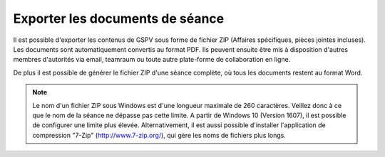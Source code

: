 Exporter les documents de séance
--------------------------------
Il est possible d'exporter les contenus de GSPV sous forme de fichier ZIP (Affaires spécifiques, pièces jointes incluses). Les documents sont automatiquement convertis au format PDF. Ils peuvent ensuite être mis à disposition d'autres membres d'autorités via email, teamraum ou toute autre plate-forme de collaboration en ligne.

De plus il est possible de générer le fichier ZIP d'une séance complète, où tous les documents restent au format Word.

|img-exporter_documents-01|

.. note::
    Le nom d'un fichier ZIP sous Windows est d'une longueur maximale de 260 caractères. Veillez donc à ce que le nom de la séance ne dépasse pas cette limite. A partir de Windows 10 (Version 1607), il est possible de configurer une limite plus élevée. Alternativement, il est aussi possible d'installer l'application de compression "7-Zip" (http://www.7-zip.org/), qui gère les noms de fichiers plus longs.


.. |img-exporter_documents-01| image:: ../../_static/img/img-exporter_documents-01.png
